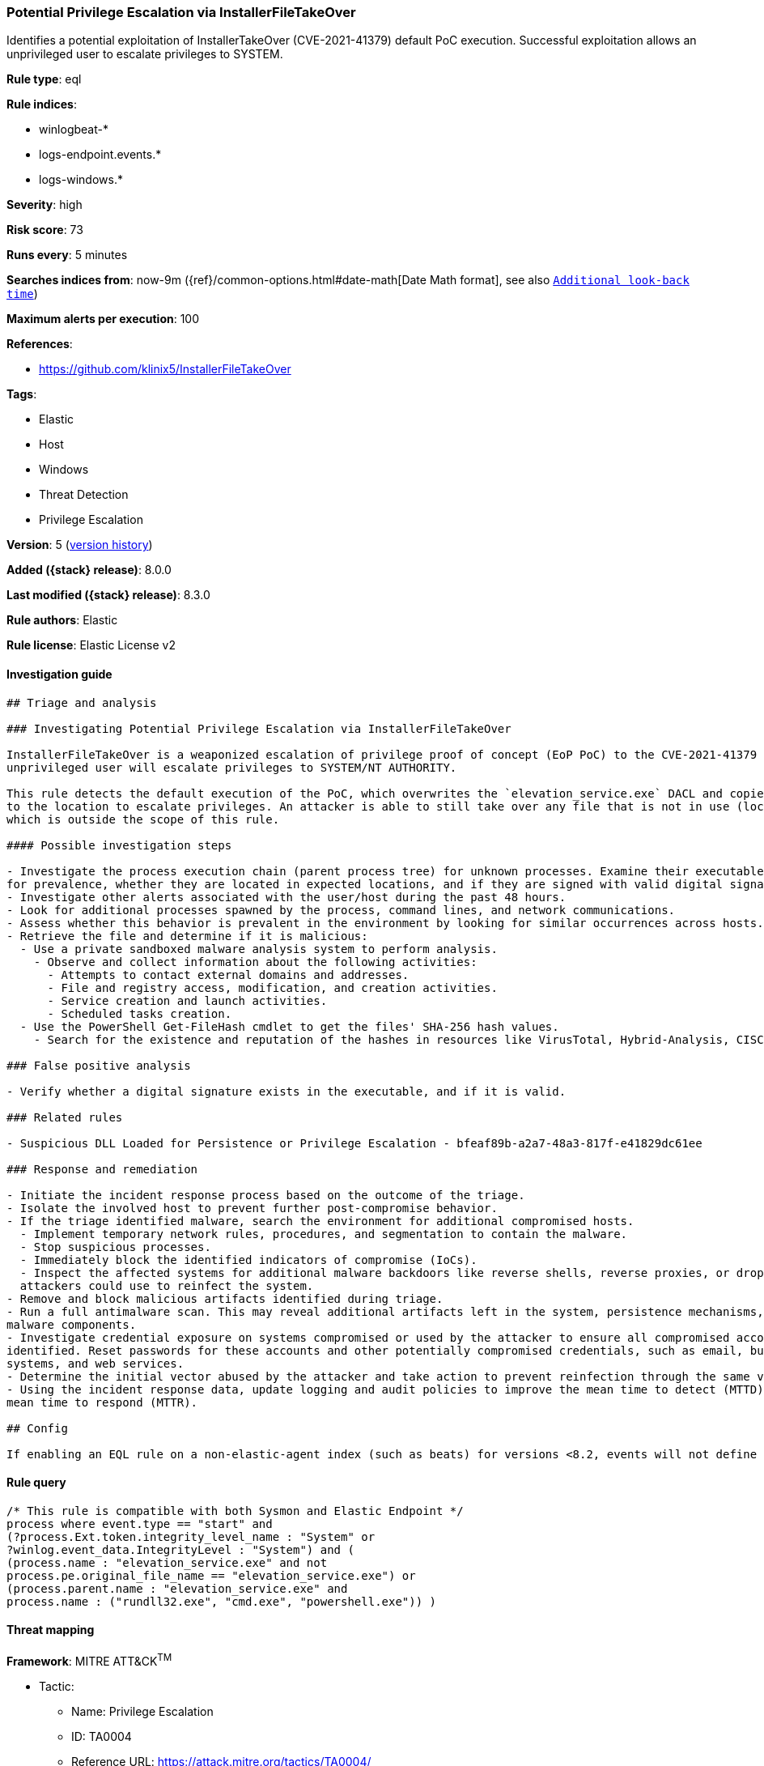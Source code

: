 [[potential-privilege-escalation-via-installerfiletakeover]]
=== Potential Privilege Escalation via InstallerFileTakeOver

Identifies a potential exploitation of InstallerTakeOver (CVE-2021-41379) default PoC execution. Successful exploitation allows an unprivileged user to escalate privileges to SYSTEM.

*Rule type*: eql

*Rule indices*:

* winlogbeat-*
* logs-endpoint.events.*
* logs-windows.*

*Severity*: high

*Risk score*: 73

*Runs every*: 5 minutes

*Searches indices from*: now-9m ({ref}/common-options.html#date-math[Date Math format], see also <<rule-schedule, `Additional look-back time`>>)

*Maximum alerts per execution*: 100

*References*:

* https://github.com/klinix5/InstallerFileTakeOver

*Tags*:

* Elastic
* Host
* Windows
* Threat Detection
* Privilege Escalation

*Version*: 5 (<<potential-privilege-escalation-via-installerfiletakeover-history, version history>>)

*Added ({stack} release)*: 8.0.0

*Last modified ({stack} release)*: 8.3.0

*Rule authors*: Elastic

*Rule license*: Elastic License v2

==== Investigation guide


[source,markdown]
----------------------------------
## Triage and analysis

### Investigating Potential Privilege Escalation via InstallerFileTakeOver

InstallerFileTakeOver is a weaponized escalation of privilege proof of concept (EoP PoC) to the CVE-2021-41379 vulnerability. Upon successful exploitation, an
unprivileged user will escalate privileges to SYSTEM/NT AUTHORITY.

This rule detects the default execution of the PoC, which overwrites the `elevation_service.exe` DACL and copies itself
to the location to escalate privileges. An attacker is able to still take over any file that is not in use (locked),
which is outside the scope of this rule.

#### Possible investigation steps

- Investigate the process execution chain (parent process tree) for unknown processes. Examine their executable files
for prevalence, whether they are located in expected locations, and if they are signed with valid digital signatures.
- Investigate other alerts associated with the user/host during the past 48 hours.
- Look for additional processes spawned by the process, command lines, and network communications.
- Assess whether this behavior is prevalent in the environment by looking for similar occurrences across hosts.
- Retrieve the file and determine if it is malicious:
  - Use a private sandboxed malware analysis system to perform analysis.
    - Observe and collect information about the following activities:
      - Attempts to contact external domains and addresses.
      - File and registry access, modification, and creation activities.
      - Service creation and launch activities.
      - Scheduled tasks creation.
  - Use the PowerShell Get-FileHash cmdlet to get the files' SHA-256 hash values.
    - Search for the existence and reputation of the hashes in resources like VirusTotal, Hybrid-Analysis, CISCO Talos, Any.run, etc.

### False positive analysis

- Verify whether a digital signature exists in the executable, and if it is valid.

### Related rules

- Suspicious DLL Loaded for Persistence or Privilege Escalation - bfeaf89b-a2a7-48a3-817f-e41829dc61ee

### Response and remediation

- Initiate the incident response process based on the outcome of the triage.
- Isolate the involved host to prevent further post-compromise behavior.
- If the triage identified malware, search the environment for additional compromised hosts.
  - Implement temporary network rules, procedures, and segmentation to contain the malware.
  - Stop suspicious processes.
  - Immediately block the identified indicators of compromise (IoCs).
  - Inspect the affected systems for additional malware backdoors like reverse shells, reverse proxies, or droppers that
  attackers could use to reinfect the system.
- Remove and block malicious artifacts identified during triage.
- Run a full antimalware scan. This may reveal additional artifacts left in the system, persistence mechanisms, and
malware components.
- Investigate credential exposure on systems compromised or used by the attacker to ensure all compromised accounts are
identified. Reset passwords for these accounts and other potentially compromised credentials, such as email, business
systems, and web services.
- Determine the initial vector abused by the attacker and take action to prevent reinfection through the same vector.
- Using the incident response data, update logging and audit policies to improve the mean time to detect (MTTD) and the
mean time to respond (MTTR).

## Config

If enabling an EQL rule on a non-elastic-agent index (such as beats) for versions <8.2, events will not define `event.ingested` and default fallback for EQL rules was not added until 8.2, so you will need to add a custom pipeline to populate `event.ingested` to @timestamp for this rule to work.

----------------------------------


==== Rule query


[source,js]
----------------------------------
/* This rule is compatible with both Sysmon and Elastic Endpoint */
process where event.type == "start" and
(?process.Ext.token.integrity_level_name : "System" or
?winlog.event_data.IntegrityLevel : "System") and (
(process.name : "elevation_service.exe" and not
process.pe.original_file_name == "elevation_service.exe") or
(process.parent.name : "elevation_service.exe" and
process.name : ("rundll32.exe", "cmd.exe", "powershell.exe")) )
----------------------------------

==== Threat mapping

*Framework*: MITRE ATT&CK^TM^

* Tactic:
** Name: Privilege Escalation
** ID: TA0004
** Reference URL: https://attack.mitre.org/tactics/TA0004/
* Technique:
** Name: Exploitation for Privilege Escalation
** ID: T1068
** Reference URL: https://attack.mitre.org/techniques/T1068/

[[potential-privilege-escalation-via-installerfiletakeover-history]]
==== Rule version history

Version 5 (8.3.0 release)::
* Formatting only

Version 4 (8.2.0 release)::
* Updated query, changed from:
+
[source, js]
----------------------------------
/* This rule is compatible with both Sysmon and Elastic Endpoint */
process where event.type == "start" and
(process.Ext.token.integrity_level_name : "System" or
winlog.event_data.IntegrityLevel : "System") and (
(process.name : "elevation_service.exe" and not
process.pe.original_file_name == "elevation_service.exe") or
(process.parent.name : "elevation_service.exe" and
process.name : ("rundll32.exe", "cmd.exe", "powershell.exe")) )
----------------------------------

Version 2 (8.1.0 release)::
* Updated query, changed from:
+
[source, js]
----------------------------------
/* This rule is compatible with both Sysmon and Elastic Endpoint */
process where event.type == "start" and user.id : "S-1-5-18" and
( (process.name : "elevation_service.exe" and not
process.pe.original_file_name == "elevation_service.exe") or
(process.parent.name : "elevation_service.exe" and
process.name : ("rundll32.exe", "cmd.exe", "powershell.exe")) )
----------------------------------

